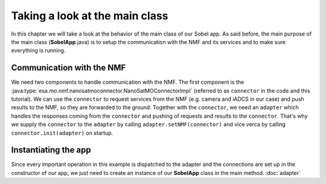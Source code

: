 ===============================
Taking a look at the main class
===============================
In this chapter we will take a look at the behavior of the main class of our Sobel app. As said before, the main purpose of the main class (**SobelApp**.java) is to setup the communication with the NMF and its services and to make sure everything is running.

Communication with the NMF
--------------------------
We need two components to handle communication with the NMF. The first component is the :java:type:`esa.mo.nmf.nanosatmoconnector.NanoSatMOConnectorImpl` (referred to as ``connector`` in the code and this tutorial).
We can use the ``connector`` to request services from the NMF (e.g. camera and iADCS in our case) and push results to the NMF, so they are forwarded to the ground.
Together with the ``connector``, we need an ``adapter`` which handles the responses coming from the ``connector`` and pushing of requests and results to the ``connector``.
That's why we supply the ``connector`` to the ``adapter`` by calling ``adapter.setNMF(connector)`` and vice verca by calling ``connector.init(adapter)`` on startup.

Instantiating the app
---------------------
Since every important operation in this example is dispatched to the adapter and the connections are set up in the constructor of our app, we just need to create an instance of our **SobelApp** class in the main method.
:doc:`adapter`
